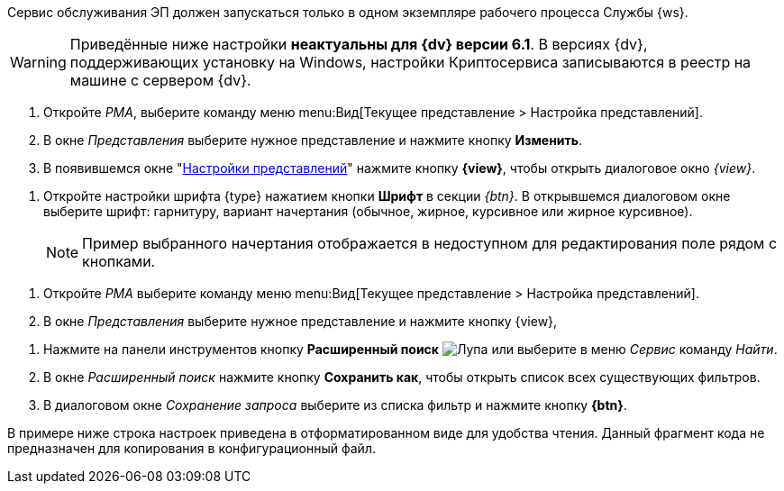 // tag::one-ws[]
Сервис обслуживания ЭП должен запускаться только в одном экземпляре рабочего процесса Службы {ws}.
// end::one-ws[]

// tag::java-warning[]
WARNING: Приведённые ниже настройки *неактуальны для {dv} версии 6.1*. В версиях {dv}, поддерживающих установку на Windows, настройки Криптосервиса записываются в реестр на машине с сервером {dv}.
// end::java-warning[]

//tag::steps[]
. Откройте _РМА_, выберите команду меню menu:Вид[Текущее представление > Настройка представлений].
. В окне _Представления_ выберите нужное представление и нажмите кнопку
ifeval::["{view}" != "Доступ"]
*Изменить*.
endif::[]
ifeval::["{view}" == "Доступ"]
*Доступ*
endif::[]
. В появившемся окне "xref:view-settings-guide.adoc#settings-window[Настройки представлений]" нажмите кнопку *{view}*, чтобы открыть диалоговое окно
ifeval::["{view}" != "Установки"]
_{view}_.
endif::[]
ifeval::["{view}" == "Установки"]
_Другие установки_.
endif::[]
//end::steps[]

//tag::font[]
. Откройте настройки шрифта {type} нажатием кнопки *Шрифт* в секции _{btn}_. В открывшемся диалоговом окне выберите шрифт: гарнитуру, вариант начертания (обычное, жирное, курсивное или жирное курсивное).
+
NOTE: Пример выбранного начертания отображается в недоступном для редактирования поле рядом с кнопками.
//end::font[]

//tag::menu[]
. Откройте _РМА_ выберите команду меню menu:Вид[Текущее представление > Настройка представлений].
. В окне _Представления_ выберите нужное представление и нажмите кнопку {view},
//end::menu[]

//tag::query[]
. Нажмите на панели инструментов кнопку *Расширенный поиск* image:buttons/magn-glass.png[Лупа] или выберите в меню _Сервис_ команду _Найти_.
. В окне _Расширенный поиск_ нажмите кнопку *Сохранить как*, чтобы открыть список всех существующих фильтров.
. В диалоговом окне _Сохранение запроса_ выберите из списка фильтр и нажмите кнопку *{btn}*.
//end::query[]

// tag::pretty[]
В примере ниже строка настроек приведена в отформатированном виде для удобства чтения. Данный фрагмент кода не предназначен для копирования в конфигурационный файл.
// end::pretty[]
